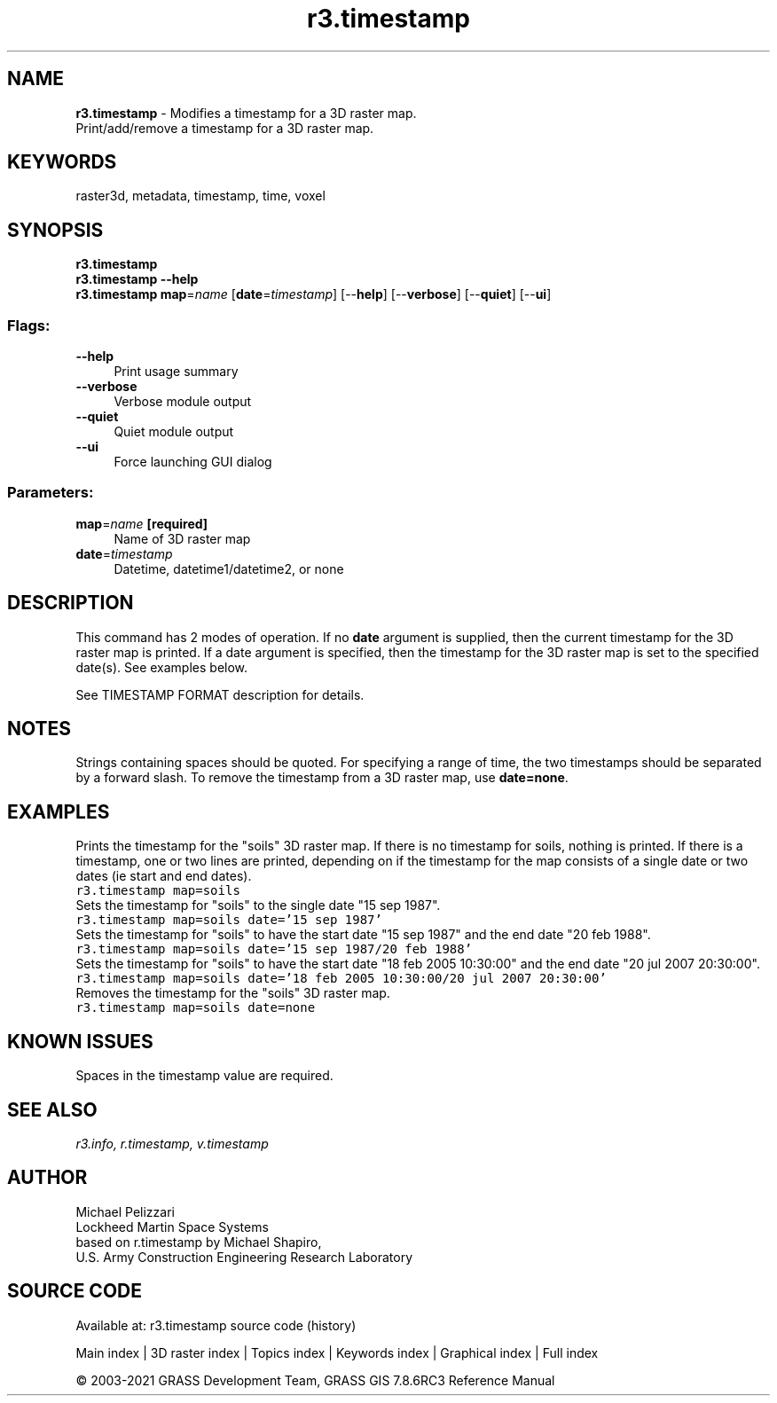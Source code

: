 .TH r3.timestamp 1 "" "GRASS 7.8.6RC3" "GRASS GIS User's Manual"
.SH NAME
\fI\fBr3.timestamp\fR\fR  \- Modifies a timestamp for a 3D raster map.
.br
Print/add/remove a timestamp for a 3D raster map.
.SH KEYWORDS
raster3d, metadata, timestamp, time, voxel
.SH SYNOPSIS
\fBr3.timestamp\fR
.br
\fBr3.timestamp \-\-help\fR
.br
\fBr3.timestamp\fR \fBmap\fR=\fIname\fR  [\fBdate\fR=\fItimestamp\fR]   [\-\-\fBhelp\fR]  [\-\-\fBverbose\fR]  [\-\-\fBquiet\fR]  [\-\-\fBui\fR]
.SS Flags:
.IP "\fB\-\-help\fR" 4m
.br
Print usage summary
.IP "\fB\-\-verbose\fR" 4m
.br
Verbose module output
.IP "\fB\-\-quiet\fR" 4m
.br
Quiet module output
.IP "\fB\-\-ui\fR" 4m
.br
Force launching GUI dialog
.SS Parameters:
.IP "\fBmap\fR=\fIname\fR \fB[required]\fR" 4m
.br
Name of 3D raster map
.IP "\fBdate\fR=\fItimestamp\fR" 4m
.br
Datetime, datetime1/datetime2, or none
.SH DESCRIPTION
This command has 2 modes of operation. If no \fBdate\fR argument is
supplied, then the current timestamp for the 3D raster map is
printed. If a date argument is specified, then the timestamp for the
3D raster map is set to the specified date(s). See examples below.
.PP
See TIMESTAMP FORMAT
description for details.
.SH NOTES
Strings containing spaces should be quoted. For specifying a range of
time, the two timestamps should be separated by a forward slash. To
remove the timestamp from a 3D raster map, use \fBdate=none\fR.
.SH EXAMPLES
Prints the timestamp for the \(dqsoils\(dq 3D raster map. If there is no
timestamp for soils, nothing is printed. If there is a timestamp, one
or two lines are printed, depending on if the timestamp for the map
consists of a single date or two dates (ie start and end dates).
.br
.nf
\fC
r3.timestamp map=soils
\fR
.fi
Sets the timestamp for \(dqsoils\(dq to the single date \(dq15 sep 1987\(dq.
.br
.nf
\fC
r3.timestamp map=soils date=\(cq15 sep 1987\(cq
\fR
.fi
Sets the timestamp for \(dqsoils\(dq to have the start date \(dq15 sep 1987\(dq
and the end date \(dq20 feb 1988\(dq.
.br
.nf
\fC
r3.timestamp map=soils date=\(cq15 sep 1987/20 feb 1988\(cq
\fR
.fi
Sets the timestamp for \(dqsoils\(dq to have the start date \(dq18 feb 2005
10:30:00\(dq and the end date \(dq20 jul 2007 20:30:00\(dq.
.br
.nf
\fC
r3.timestamp map=soils date=\(cq18 feb 2005 10:30:00/20 jul 2007 20:30:00\(cq
\fR
.fi
Removes the timestamp for the \(dqsoils\(dq 3D raster map.
.br
.nf
\fC
r3.timestamp map=soils date=none
\fR
.fi
.SH KNOWN ISSUES
Spaces in the timestamp value are required.
.SH SEE ALSO
\fI
r3.info,
r.timestamp,
v.timestamp
\fR
.SH AUTHOR
Michael Pelizzari
.br
Lockheed Martin Space Systems
.br
based on r.timestamp by Michael Shapiro,
.br
U.S. Army Construction Engineering Research Laboratory
.SH SOURCE CODE
.PP
Available at: r3.timestamp source code (history)
.PP
Main index |
3D raster index |
Topics index |
Keywords index |
Graphical index |
Full index
.PP
© 2003\-2021
GRASS Development Team,
GRASS GIS 7.8.6RC3 Reference Manual
